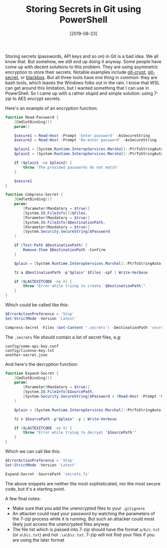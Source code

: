 #+TITLE: Storing Secrets in Git using PowerShell
#+DATE: [2019-08-23]
#+STARTUP: showall

Storing secrets (passwords, API keys and so on) in Git is a bad idea. We all
know that. But somehow, we still end up doing it anyway. Some people have come
up with decent solutions to this problem. They are using asymmetric encryption
to store their secrets. Notable examples include [[https://github.com/AGWA/git-crypt][git-crypt]], [[https://git-secret.io/][git-secret]], or
[[https://github.com/StackExchange/blackbox][blackbox]]. But all three tools have one thing in common: they are bash tools,
which leaves the Windows folks out in the rain. I know that WSL can get around
this limitation, but I wanted something that I can use in PowerShell. So I came
up with a rather stupid and simple solution: using 7-zip to AES encrypt secrets.

Here's an example of an encryption function:

#+begin_src powershell
function Read-Password {
    [CmdletBinding()]
    param()

    $secure1 = Read-Host -Prompt 'Enter password' -AsSecureString
    $secure2 = Read-Host -Prompt 'Re-enter password' -AsSecureString

    $plain1 = [System.Runtime.InteropServices.Marshal]::PtrToStringAuto([System.Runtime.InteropServices.Marshal]::SecureStringToBSTR($secure1))
    $plain2 = [System.Runtime.InteropServices.Marshal]::PtrToStringAuto([System.Runtime.InteropServices.Marshal]::SecureStringToBSTR($secure2))

    if ($plain1 -ne $plain2) {
        throw 'The provided passwords do not match'
    }

    $secure1
}

function Compress-Secret {
    [CmdletBinding()]
    param(
        [Parameter(Mandatory = $true)]
        [System.IO.FileInfo[]]$Files,
        [Parameter(Mandatory = $true)]
        [System.IO.FileInfo]$DestinationPath,
        [Parameter(Mandatory = $true)]
        [System.Security.SecureString]$Password
    )

    if (Test-Path $DestinationPath) {
        Remove-Item $DestinationPath -Confirm
    }

    $plain = [System.Runtime.InteropServices.Marshal]::PtrToStringAuto([System.Runtime.InteropServices.Marshal]::SecureStringToBSTR($Password))

    7z a $DestinationPath -p"$plain" $Files -spf | Write-Verbose

    if ($LASTEXITCODE -ne 0) {
        throw "Error while trying to create '$DestinationPath'"
    }
}
#+end_src

Which could be called like this:

#+begin_src powershell
$ErrorActionPreference = 'Stop'
Set-StrictMode -Version 'Latest'

Compress-Secret -Files (Get-Content '.secrets') -DestinationPath 'secrets.7z' -Password (Read-Password)
#+end_src

The ~.secrets~ file should contain a list of secret files, e.g:

#+begin_src text
config/some-api-key.conf
config/license-key.txt
another-secret.json
#+end_src

And here's the decryption function:

#+begin_src powershell
function Expand-Secret {
    [CmdletBinding()]
    param(
        [Parameter(Mandatory = $true)]
        [System.IO.FileInfo]$SourcePath,
        [System.Security.SecureString]$Password = (Read-Host -Prompt 'Enter password' -AsSecureString)
    )

    $plain = [System.Runtime.InteropServices.Marshal]::PtrToStringAuto([System.Runtime.InteropServices.Marshal]::SecureStringToBSTR($Password))

    7z x $SourcePath -p"$plain" -y | Write-Verbose

    if ($LASTEXITCODE -ne 0) {
        throw "Error while trying to decrypt '$SourcePath'"
    }
}
#+end_src

Which we can call like this:

#+begin_src powershell
$ErrorActionPreference = 'Stop'
Set-StrictMode -Version 'Latest'

Expand-Secret -SourcePath 'secrets.7z'
#+end_src

The above snippets are neither the most sophisticated, nor the most secure code,
but it's a starting point.

A few final notes:

- Make sure that you add the unencrypted files to your ~.gitignore~
- An attacker could read your password by watching the parameters of the 7-zip
  process while it is running. But such an attacker could most likely just
  access the unencrypted files anyway
- The file list which is passed into 7-zip should have the format ~a/b/c.txt~
  (or ~a\b\c.txt~) and not ~.\a\b\c.txt~. 7-zip will not find your files if you
  are using the later format
